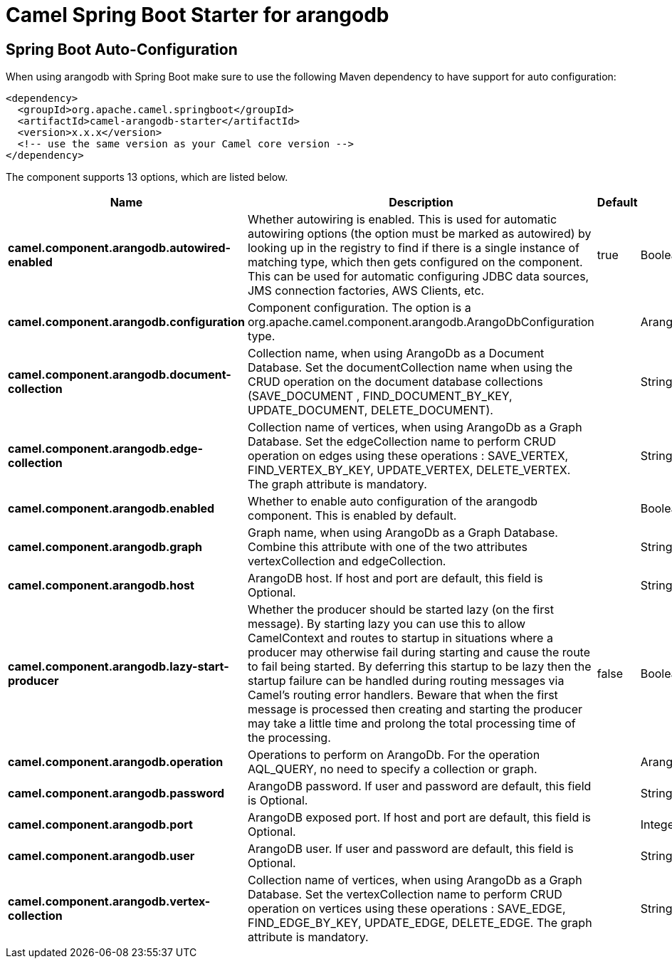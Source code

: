 // spring-boot-auto-configure options: START
:page-partial:
:doctitle: Camel Spring Boot Starter for arangodb

== Spring Boot Auto-Configuration

When using arangodb with Spring Boot make sure to use the following Maven dependency to have support for auto configuration:

[source,xml]
----
<dependency>
  <groupId>org.apache.camel.springboot</groupId>
  <artifactId>camel-arangodb-starter</artifactId>
  <version>x.x.x</version>
  <!-- use the same version as your Camel core version -->
</dependency>
----


The component supports 13 options, which are listed below.



[width="100%",cols="2,5,^1,2",options="header"]
|===
| Name | Description | Default | Type
| *camel.component.arangodb.autowired-enabled* | Whether autowiring is enabled. This is used for automatic autowiring options (the option must be marked as autowired) by looking up in the registry to find if there is a single instance of matching type, which then gets configured on the component. This can be used for automatic configuring JDBC data sources, JMS connection factories, AWS Clients, etc. | true | Boolean
| *camel.component.arangodb.configuration* | Component configuration. The option is a org.apache.camel.component.arangodb.ArangoDbConfiguration type. |  | ArangoDbConfiguration
| *camel.component.arangodb.document-collection* | Collection name, when using ArangoDb as a Document Database. Set the documentCollection name when using the CRUD operation on the document database collections (SAVE_DOCUMENT , FIND_DOCUMENT_BY_KEY, UPDATE_DOCUMENT, DELETE_DOCUMENT). |  | String
| *camel.component.arangodb.edge-collection* | Collection name of vertices, when using ArangoDb as a Graph Database. Set the edgeCollection name to perform CRUD operation on edges using these operations : SAVE_VERTEX, FIND_VERTEX_BY_KEY, UPDATE_VERTEX, DELETE_VERTEX. The graph attribute is mandatory. |  | String
| *camel.component.arangodb.enabled* | Whether to enable auto configuration of the arangodb component. This is enabled by default. |  | Boolean
| *camel.component.arangodb.graph* | Graph name, when using ArangoDb as a Graph Database. Combine this attribute with one of the two attributes vertexCollection and edgeCollection. |  | String
| *camel.component.arangodb.host* | ArangoDB host. If host and port are default, this field is Optional. |  | String
| *camel.component.arangodb.lazy-start-producer* | Whether the producer should be started lazy (on the first message). By starting lazy you can use this to allow CamelContext and routes to startup in situations where a producer may otherwise fail during starting and cause the route to fail being started. By deferring this startup to be lazy then the startup failure can be handled during routing messages via Camel's routing error handlers. Beware that when the first message is processed then creating and starting the producer may take a little time and prolong the total processing time of the processing. | false | Boolean
| *camel.component.arangodb.operation* | Operations to perform on ArangoDb. For the operation AQL_QUERY, no need to specify a collection or graph. |  | ArangoDbOperation
| *camel.component.arangodb.password* | ArangoDB password. If user and password are default, this field is Optional. |  | String
| *camel.component.arangodb.port* | ArangoDB exposed port. If host and port are default, this field is Optional. |  | Integer
| *camel.component.arangodb.user* | ArangoDB user. If user and password are default, this field is Optional. |  | String
| *camel.component.arangodb.vertex-collection* | Collection name of vertices, when using ArangoDb as a Graph Database. Set the vertexCollection name to perform CRUD operation on vertices using these operations : SAVE_EDGE, FIND_EDGE_BY_KEY, UPDATE_EDGE, DELETE_EDGE. The graph attribute is mandatory. |  | String
|===
// spring-boot-auto-configure options: END
